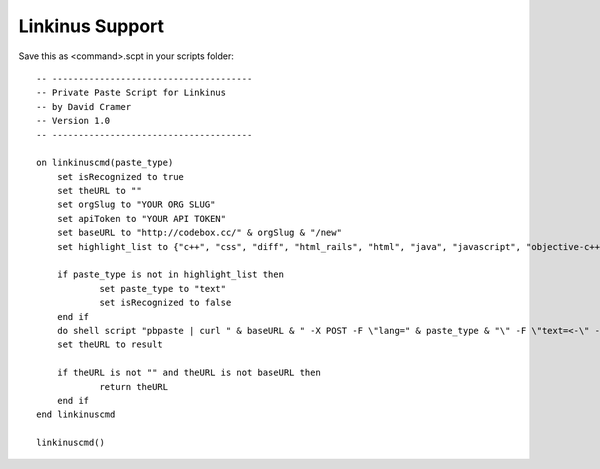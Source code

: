 Linkinus Support
----------------

Save this as <command>.scpt in your scripts folder::

    -- --------------------------------------
    -- Private Paste Script for Linkinus
    -- by David Cramer
    -- Version 1.0
    -- --------------------------------------

    on linkinuscmd(paste_type)
    	set isRecognized to true
    	set theURL to ""
    	set orgSlug to "YOUR ORG SLUG"
    	set apiToken to "YOUR API TOKEN"
    	set baseURL to "http://codebox.cc/" & orgSlug & "/new"
    	set highlight_list to {"c++", "css", "diff", "html_rails", "html", "java", "javascript", "objective-c++", "php", "plaintext", "python", "ruby", "sql", "shell-unix-generic"}
	
    	if paste_type is not in highlight_list then
    		set paste_type to "text"
    		set isRecognized to false
    	end if
    	do shell script "pbpaste | curl " & baseURL & " -X POST -F \"lang=" & paste_type & "\" -F \"text=<-\" -F \"api_token=" & apiToken & "\" -s -L -o /dev/null -w \"%{url_effective}\""
    	set theURL to result
	
    	if theURL is not "" and theURL is not baseURL then
    		return theURL
    	end if
    end linkinuscmd

    linkinuscmd()